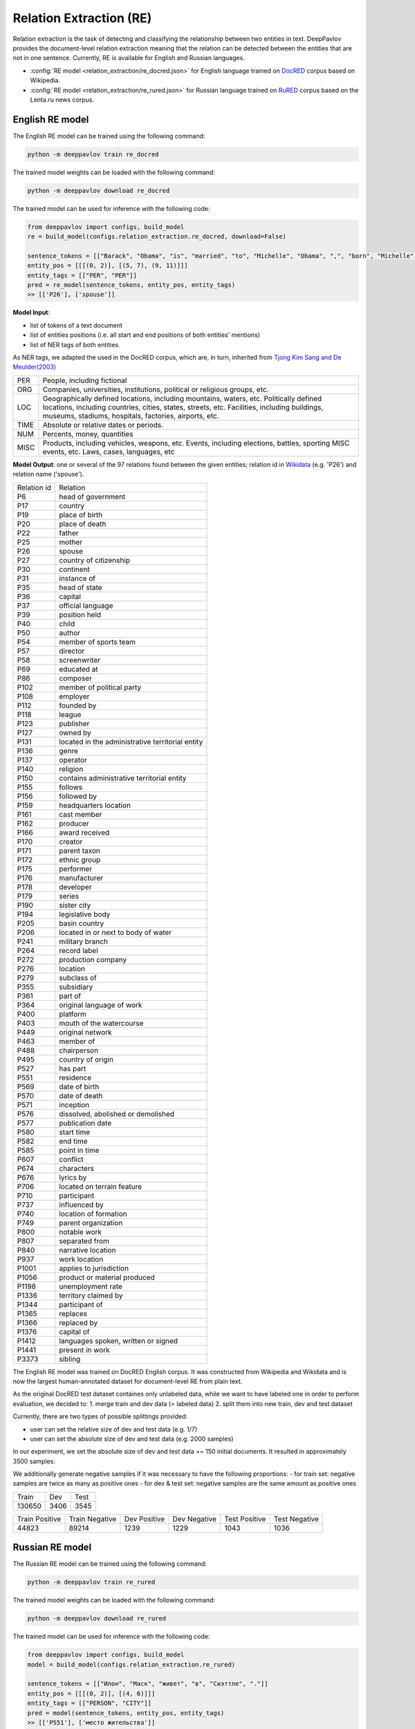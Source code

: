 Relation Extraction (RE)
==============================

Relation extraction is the task of detecting and classifying the relationship between two entities in text.
DeepPavlov provides the document-level relation extraction meaning that the relation can be detected between the entities that are not in one sentence.
Currently, RE is available for English and Russian languages.

- :config:`RE model <relation_extraction/re_docred.json>` for English language trained on `DocRED <https://www.aclweb.org/anthology/|P19-1074/>`__ corpus based on Wikipedia.
- :config:`RE model <relation_extraction/re_rured.json>` for Russian language trained on `RuRED <http://www.dialog-21.ru/media/5093/gordeevdiplusetal-031.pdf>`__ corpus based on the Lenta.ru news corpus.

English RE model
----------------------------

The English RE model can be trained using the following command:

.. code:: bash

    python -m deeppavlov train re_docred

The trained model weights can be loaded with the following command:

.. code:: bash

    python -m deeppavlov download re_docred

The trained model can be used for inference with the following code:

.. code:: python

    from deeppavlov import configs, build_model
    re = build_model(configs.relation_extraction.re_docred, download=False)

    sentence_tokens = [["Barack", "Obama", "is", "married", "to", "Michelle", "Obama", ",", "born", "Michelle", "Robinson", "."]]
    entity_pos = [[[(0, 2)], [(5, 7), (9, 11)]]]
    entity_tags = [["PER", "PER"]]
    pred = re_model(sentence_tokens, entity_pos, entity_tags)
    >> [['P26'], ['spouse']]

**Model Input**:

- list of tokens of a text document
- list of entities positions (i.e. all start and end positions of both entities' mentions)
- list of NER tags of both entities.

As NER tags, we adapted the used in the DocRED corpus, which are, in turn, inherited from `Tjong Kim Sang and De Meulder(2003) <https://aclanthology.org/W03-0419/>`__

.. raw:: html

   <details>
   <summary><a>The whole list of 6 English NER tags</a></summary>

+-------+------------------------------------------------------------------------------------------------+
|PER    | People, including fictional                                                                    |
+-------+------------------------------------------------------------------------------------------------+
|ORG    | Companies, universities, institutions, political or religious groups, etc.                     |
+-------+------------------------------------------------------------------------------------------------+
|LOC    | Geographically defined locations, including mountains, waters, etc.                            |
|       | Politically defined locations, including countries, cities, states, streets, etc.              |
|       | Facilities, including buildings, museums, stadiums, hospitals, factories, airports, etc.       |
+-------+------------------------------------------------------------------------------------------------+
|TIME   | Absolute or relative dates or periods.                                                         |
+-------+------------------------------------------------------------------------------------------------+
|NUM    | Percents, money, quantities                                                                    |
+-------+------------------------------------------------------------------------------------------------+
|MISC   | Products, including vehicles, weapons, etc.                                                    |
|       | Events, including elections, battles, sporting MISC events, etc. Laws, cases, languages, etc   |
+-------+------------------------------------------------------------------------------------------------+

.. raw:: html

   </details>


**Model Output**: one or several of the 97 relations found between the given entities; relation id in `Wikidata <https://www.wikidata.org/wiki/Wikidata:Main_Page>`__ (e.g. 'P26') and relation name ('spouse').

.. raw:: html

   <details>
   <summary><a>The whole list of English relation</a></summary>

+----------------+-----------------------------------------------------+
|Relation id     |  Relation                                           |
+----------------+-----------------------------------------------------+
|P6              |  head of government                                 |
+----------------+-----------------------------------------------------+
|P17             |  country                                            |
+----------------+-----------------------------------------------------+
|P19             |  place of birth                                     |
+----------------+-----------------------------------------------------+
|P20             |  place of death                                     |
+----------------+-----------------------------------------------------+
|P22             |  father                                             |
+----------------+-----------------------------------------------------+
|P25             |  mother                                             |
+----------------+-----------------------------------------------------+
|P26             |  spouse                                             |
+----------------+-----------------------------------------------------+
|P27             |  country of citizenship                             |
+----------------+-----------------------------------------------------+
|P30             |  continent                                          |
+----------------+-----------------------------------------------------+
|P31             |  instance of                                        |
+----------------+-----------------------------------------------------+
|P35             |  head of state                                      |
+----------------+-----------------------------------------------------+
|P36             |  capital                                            |
+----------------+-----------------------------------------------------+
|P37             |  official language                                  |
+----------------+-----------------------------------------------------+
|P39             |  position held                                      |
+----------------+-----------------------------------------------------+
|P40             |  child                                              |
+----------------+-----------------------------------------------------+
|P50             |  author                                             |
+----------------+-----------------------------------------------------+
|P54             |  member of sports team                              |
+----------------+-----------------------------------------------------+
|P57             |  director                                           |
+----------------+-----------------------------------------------------+
|P58             |  screenwriter                                       |
+----------------+-----------------------------------------------------+
|P69             |  educated at                                        |
+----------------+-----------------------------------------------------+
|P86             |  composer                                           |
+----------------+-----------------------------------------------------+
|P102            |  member of political party                          |
+----------------+-----------------------------------------------------+
|P108            |  employer                                           |
+----------------+-----------------------------------------------------+
|P112            |  founded by                                         |
+----------------+-----------------------------------------------------+
|P118            |  league                                             |
+----------------+-----------------------------------------------------+
|P123            |  publisher                                          |
+----------------+-----------------------------------------------------+
|P127            |  owned by                                           |
+----------------+-----------------------------------------------------+
|P131            |  located in the administrative territorial entity   |
+----------------+-----------------------------------------------------+
|P136            |  genre                                              |
+----------------+-----------------------------------------------------+
|P137            |  operator                                           |
+----------------+-----------------------------------------------------+
|P140            |  religion                                           |
+----------------+-----------------------------------------------------+
|P150            |  contains administrative territorial entity         |
+----------------+-----------------------------------------------------+
|P155            |  follows                                            |
+----------------+-----------------------------------------------------+
|P156            |  followed by                                        |
+----------------+-----------------------------------------------------+
|P159            |  headquarters location                              |
+----------------+-----------------------------------------------------+
|P161            |  cast member                                        |
+----------------+-----------------------------------------------------+
|P162            |  producer                                           |
+----------------+-----------------------------------------------------+
|P166            |  award received                                     |
+----------------+-----------------------------------------------------+
|P170            |  creator                                            |
+----------------+-----------------------------------------------------+
|P171            |  parent taxon                                       |
+----------------+-----------------------------------------------------+
|P172            |  ethnic group                                       |
+----------------+-----------------------------------------------------+
|P175            |  performer                                          |
+----------------+-----------------------------------------------------+
|P176            |  manufacturer                                       |
+----------------+-----------------------------------------------------+
|P178            |  developer                                          |
+----------------+-----------------------------------------------------+
|P179            |  series                                             |
+----------------+-----------------------------------------------------+
|P190            |  sister city                                        |
+----------------+-----------------------------------------------------+
|P194            |  legislative body                                   |
+----------------+-----------------------------------------------------+
|P205            |  basin country                                      |
+----------------+-----------------------------------------------------+
|P206            |  located in or next to body of water                |
+----------------+-----------------------------------------------------+
|P241            |  military branch                                    |
+----------------+-----------------------------------------------------+
|P264            |  record label                                       |
+----------------+-----------------------------------------------------+
|P272            |  production company                                 |
+----------------+-----------------------------------------------------+
|P276            |  location                                           |
+----------------+-----------------------------------------------------+
|P279            |  subclass of                                        |
+----------------+-----------------------------------------------------+
|P355            |  subsidiary                                         |
+----------------+-----------------------------------------------------+
|P361            |  part of                                            |
+----------------+-----------------------------------------------------+
|P364            |  original language of work                          |
+----------------+-----------------------------------------------------+
|P400            |  platform                                           |
+----------------+-----------------------------------------------------+
|P403            |  mouth of the watercourse                           |
+----------------+-----------------------------------------------------+
|P449            |  original network                                   |
+----------------+-----------------------------------------------------+
|P463            |  member of                                          |
+----------------+-----------------------------------------------------+
|P488            |  chairperson                                        |
+----------------+-----------------------------------------------------+
|P495            |  country of origin                                  |
+----------------+-----------------------------------------------------+
|P527            |  has part                                           |
+----------------+-----------------------------------------------------+
|P551            |  residence                                          |
+----------------+-----------------------------------------------------+
|P569            |  date of birth                                      |
+----------------+-----------------------------------------------------+
|P570            |  date of death                                      |
+----------------+-----------------------------------------------------+
|P571            |  inception                                          |
+----------------+-----------------------------------------------------+
|P576            |  dissolved, abolished or demolished                 |
+----------------+-----------------------------------------------------+
|P577            |  publication date                                   |
+----------------+-----------------------------------------------------+
|P580            |  start time                                         |
+----------------+-----------------------------------------------------+
|P582            |  end time                                           |
+----------------+-----------------------------------------------------+
|P585            |  point in time                                      |
+----------------+-----------------------------------------------------+
|P607            |  conflict                                           |
+----------------+-----------------------------------------------------+
|P674            |  characters                                         |
+----------------+-----------------------------------------------------+
|P676            |  lyrics by                                          |
+----------------+-----------------------------------------------------+
|P706            |  located on terrain feature                         |
+----------------+-----------------------------------------------------+
|P710            |  participant                                        |
+----------------+-----------------------------------------------------+
|P737            |  influenced by                                      |
+----------------+-----------------------------------------------------+
|P740            |  location of formation                              |
+----------------+-----------------------------------------------------+
|P749            |  parent organization                                |
+----------------+-----------------------------------------------------+
|P800            |  notable work                                       |
+----------------+-----------------------------------------------------+
|P807            |  separated from                                     |
+----------------+-----------------------------------------------------+
|P840            |  narrative location                                 |
+----------------+-----------------------------------------------------+
|P937            |  work location                                      |
+----------------+-----------------------------------------------------+
|P1001           |  applies to jurisdiction                            |
+----------------+-----------------------------------------------------+
|P1056           |  product or material produced                       |
+----------------+-----------------------------------------------------+
|P1198           |  unemployment rate                                  |
+----------------+-----------------------------------------------------+
|P1336           |  territory claimed by                               |
+----------------+-----------------------------------------------------+
|P1344           |  participant of                                     |
+----------------+-----------------------------------------------------+
|P1365           |  replaces                                           |
+----------------+-----------------------------------------------------+
|P1366           |  replaced by                                        |
+----------------+-----------------------------------------------------+
|P1376           |  capital of                                         |
+----------------+-----------------------------------------------------+
|P1412           |  languages spoken, written or signed                |
+----------------+-----------------------------------------------------+
|P1441           |  present in work                                    |
+----------------+-----------------------------------------------------+
|P3373           |  sibling                                            |
+----------------+-----------------------------------------------------+

.. raw:: html

   </details>


.. raw:: html

   <details>
   <summary><a>Some details on DocRED corpus English RE model was trained on</a></summary>

The English RE model was trained on DocRED English corpus. It was constructed from Wikipedia and Wikidata and is now the largest human-annotated dataset for document-level RE from plain text.

As the original DocRED test dataset containes only unlabeled data, while we want to have labeled one in order to perform evaluation, we decided to:
1. merge train and dev data (= labeled data)
2. split them into new train, dev and test dataset

Currently, there are two types of possible splittings provided:

- user can set the relative size of dev and test data (e.g. 1/7)
- user can set the absolute size of dev and test data (e.g. 2000 samples)

In our experiment, we set the absolute size of dev and test data == 150 initial documents. It resulted in approximately 3500 samples.

We additionally generate negative samples if it was necessary to have the following proportions:
- for train set: negative samples are twice as many as positive ones
- for dev & test set: negative samples are the same amount as positive ones

+----------------+----------------+----------------+
| Train          | Dev            | Test           |
+----------------+----------------+----------------+
| 130650         | 3406           |3545            |
+----------------+----------------+----------------+

+----------------+----------------+----------------+----------------+----------------+----------------+
| Train Positive | Train Negative | Dev Positive   | Dev Negative   | Test Positive  | Test Negative  |
+----------------+----------------+----------------+----------------+----------------+----------------+
| 44823          | 89214          | 1239           | 1229           | 1043           | 1036           |
+----------------+----------------+----------------+----------------+----------------+----------------+

.. raw:: html

   </details>

Russian RE model
----------------------------

The Russian RE model can be trained using the following command:

.. code:: bash

    python -m deeppavlov train re_rured

The trained model weights can be loaded with the following command:

.. code:: bash

    python -m deeppavlov download re_rured

The trained model can be used for inference with the following code:

.. code:: python

    from deeppavlov import configs, build_model
    model = build_model(configs.relation_extraction.re_rured)

    sentence_tokens = [["Илон", "Маск", "живет", "в", "Сиэттле", "."]]
    entity_pos = [[[(0, 2)], [(4, 6)]]]
    entity_tags = [["PERSON", "CITY"]]
    pred = model(sentence_tokens, entity_pos, entity_tags)
    >> [['P551'], ['место жительства']]

**Model Input**:

- list of tokens of a text document
- list of entities positions (i.e. all start and end positions of both entities' mentions)
- list of NER tags of both entities.

.. raw:: html

   <details>
   <summary><a>Full list of 29 Russian NER tags</a></summary>

+-------------+------------------------+------------------------------------------------------------------------+
| NER tag     | Description                                                                                     |
+-------------+------------------------+------------------------------------------------------------------------+
| WORK_OF_ART | name of work of art                                                                             |
+-------------+------------------------+------------------------------------------------------------------------+
| NORP        | affiliation                                                                                     |
+-------------+------------------------+------------------------------------------------------------------------+
| GROUP       | unnamed groups of people and companies                                                          |
+-------------+------------------------+------------------------------------------------------------------------+
| LAW         | law name                                                                                        |
+-------------+------------------------+------------------------------------------------------------------------+
| NATIONALITY | names of nationalities                                                                          |
+-------------+------------------------+------------------------------------------------------------------------+
| EVENT       | event name                                                                                      |
+-------------+------------------------+------------------------------------------------------------------------+
| DATE        | date value                                                                                      |
+-------------+------------------------+------------------------------------------------------------------------+
| CURRENCY    | names of currencies                                                                             |
+-------------+------------------------+------------------------------------------------------------------------+
| GPE         | geo-political entity                                                                            |
+-------------+------------------------+------------------------------------------------------------------------+
| QUANTITY    | quantity value                                                                                  |
+-------------+------------------------+------------------------------------------------------------------------+
| FAMILY      | families as a whole                                                                             |
+-------------+------------------------+------------------------------------------------------------------------+
| ORDINAL     | ordinal value                                                                                   |
+-------------+------------------------+------------------------------------------------------------------------+
| RELIGION    | names of religions                                                                              |
+-------------+------------------------+------------------------------------------------------------------------+
| CITY        | Names of cities, towns, and villages                                                            |
+-------------+------------------------+------------------------------------------------------------------------+
| MONEY       | money name                                                                                      |
+-------------+------------------------+------------------------------------------------------------------------+
| AGE         | people's and object's ages                                                                      |
+-------------+------------------------+------------------------------------------------------------------------+
| LOCATION    | location name                                                                                   |
+-------------+------------------------+------------------------------------------------------------------------+
| PERCENT     | percent value                                                                                   |
+-------------+------------------------+------------------------------------------------------------------------+
| BOROUGH     | Names of sub-city entities                                                                      |
+-------------+------------------------+------------------------------------------------------------------------+
| PERSON      | person name                                                                                     |
+-------------+------------------------+------------------------------------------------------------------------+
| REGION      |  Names of sub-country entities                                                                  |
+-------------+------------------------+------------------------------------------------------------------------+
| COUNTRY     | Names of countries                                                                              |
+-------------+------------------------+------------------------------------------------------------------------+
| PROFESSION  | Professions and people of these professions.                                                    |
+-------------+------------------------+------------------------------------------------------------------------+
| ORGANIZATION| organization name                                                                               |
+-------------+------------------------+------------------------------------------------------------------------+
| FAC         | building name                                                                                   |
+-------------+------------------------+------------------------------------------------------------------------+
| CARDINAL    | cardinal value                                                                                  |
+-------------+------------------------+------------------------------------------------------------------------+
| PRODUCT     | product name                                                                                    |
+-------------+------------------------+------------------------------------------------------------------------+
| TIME        | time value                                                                                      |
+-------------+------------------------+------------------------------------------------------------------------+
| STREET      | street name                                                                                     |
+-------------+------------------------+------------------------------------------------------------------------+

.. raw:: html

   </details>

**Model Output**: one or several of the 30 relations found between the given entities; a Russian relation name (e.g. "участник") or an English one, if Russian one is unavailable, and, if applicable, its id in `Wikidata <https://www.wikidata.org/wiki/Wikidata:Main_Page>`__ (e.g. 'P710').

.. raw:: html

   <details>
   <summary><a>Full list of Russian relation</a></summary>

+----------------------------+-------------------+---------------------------------+
| Relation                   | Relation id       | Russian relation                |
+----------------------------+-------------------+---------------------------------+
| MEMBER                     | P710              | участник                        |
+----------------------------+-------------------+---------------------------------+
| WORKS_AS                   | P106              | род занятий                     |
+----------------------------+-------------------+---------------------------------+
| WORKPLACE                  |                   |                                 |
+----------------------------+-------------------+---------------------------------+
| OWNERSHIP                  | P1830             | владеет                         |
+----------------------------+-------------------+---------------------------------+
| SUBORDINATE_OF             | -                 | -                               |
+----------------------------+-------------------+---------------------------------+
| TAKES_PLACE_IN             | P276              | местонахождение                 |
+----------------------------+-------------------+---------------------------------+
| EVENT_TAKES_PART_IN        | P1344             | участвовал в                    |
+----------------------------+-------------------+---------------------------------+
| SELLS_TO                   | -                 | -                               |
+----------------------------+-------------------+---------------------------------+
| ALTERNATIVE_NAME           | -                 | -                               |
+----------------------------+-------------------+---------------------------------+
| HEADQUARTERED_IN           | P159              | расположение штаб-квартиры      |
+----------------------------+-------------------+---------------------------------+
| PRODUCES                   | P1056             | продукция                       |
+----------------------------+-------------------+---------------------------------+
| ABBREVIATION               | -                 | -                               |
+----------------------------+-------------------+---------------------------------+
| DATE_DEFUNCT_IN            | P576              | дата прекращения существования  |
+----------------------------+-------------------+---------------------------------+
| SUBEVENT_OF                | P361              | часть от                        |
+----------------------------+-------------------+---------------------------------+
| DATE_FOUNDED_IN            | P571              | дата основания/создания/возн-я  |
+----------------------------+-------------------+---------------------------------+
| DATE_TAKES_PLACE_ON        | P585              | момент времени                  |
+----------------------------+-------------------+---------------------------------+
| NUMBER_OF_EMPLOYEES_FIRED  | -                 | -                               |
+----------------------------+-------------------+---------------------------------+
| ORIGINS_FROM               | P495              | страна происхождения            |
+----------------------------+-------------------+---------------------------------+
| ACQUINTANCE_OF             | -                 | -                               |
+----------------------------+-------------------+---------------------------------+
| PARENT_OF                  | P40               | дети                            |
+----------------------------+-------------------+---------------------------------+
| ORGANIZES                  | P664              | организатор                     |
+----------------------------+-------------------+---------------------------------+
| FOUNDED_BY                 | P112              | основатель                      |
+----------------------------+-------------------+---------------------------------+
| PLACE_RESIDES_IN           | P551              | место жительства                |
+----------------------------+-------------------+---------------------------------+
| BORN_IN                    | P19               | место рождения                  |
+----------------------------+-------------------+---------------------------------+
| AGE_IS                     | -                 | -                               |
+----------------------------+-------------------+---------------------------------+
| RELATIVE                   | -                 | -                               |
+----------------------------+-------------------+---------------------------------+
| NUMBER_OF_EMPLOYEES        | P1128             | число сотрудников               |
+----------------------------+-------------------+---------------------------------+
| SIBLING                    | P3373             | брат/сестра                     |
+----------------------------+-------------------+---------------------------------+
| DATE_OF_BIRTH              | P569              | дата рождения                   |
+----------------------------+-------------------+---------------------------------+

.. raw:: html

   </details>

.. raw:: html

   <details>
   <summary><a>Some details on RuRED corpus Russian RE model was trained on</a></summary>

In case of RuRED we used the train, dev and test sets from the original RuRED setting. We additionally generate negative samples if it was necessary to have the following proportions:

- for train set: negative samples are twice as many as positive ones
- for dev & test set: negative samples are the same amount as positive ones

+---------------+---------------+----------------+
| Train         | Dev           | Test           |
+---------------+---------------+----------------+
| 12855         | 1076          |1072            |
+---------------+---------------+----------------+

+---------------+----------------+----------------+----------------+----------------+----------------+
| Train Positive| Train Negative | Dev Positive   | Dev Negative   | Test Positive  | Test Negative  |
+---------------+----------------+----------------+----------------+----------------+----------------+
| 4285          | 8570           | 538            | 538            | 536            | 536            |
+---------------+----------------+----------------+----------------+----------------+----------------+

.. raw:: html

   </details>


RE Model Architecture
-----------------------
We based our model on the `Adaptive Thresholding and Localized Context Pooling <https://arxiv.org/pdf/2010.11304.pdf>`__ model and used NER entity tags as additional input. Two core ideas of this model are:

- Adaptive Threshold

The usual global threshold for converting the RE classifier output probability to relation label is replaced with a learnable one. A new threshold class that learns an entities-dependent threshold value is introduced and learnt as all other classes. During prediction the positive classes (= relations that are hold in the sample indeed) are claimed to be the classes with higher logins that the TH class, while all others are negative ones.

- Localised Context Pooling

The embedding of each entity pair is enhanced with an additional local context embedding related to both entities. Such representation, which is attended to the relevant context in the document, is useful to decide the relation for exactly this entity pair. For incorporating the context information the attention heads are directly used.


